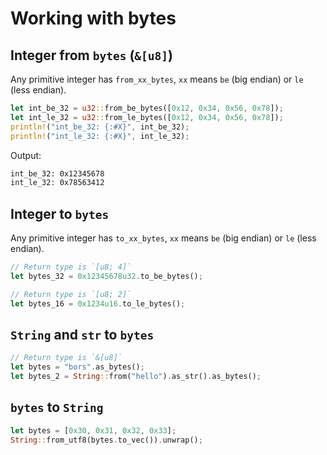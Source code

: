 * Working with bytes

** Integer from =bytes= (=&[u8]=)

Any primitive integer has =from_xx_bytes=, =xx= means =be= (big endian) or =le= (less endian).

#+BEGIN_SRC rust
  let int_be_32 = u32::from_be_bytes([0x12, 0x34, 0x56, 0x78]);
  let int_le_32 = u32::from_le_bytes([0x12, 0x34, 0x56, 0x78]);
  println!("int_be_32: {:#X}", int_be_32);
  println!("int_le_32: {:#X}", int_le_32);
#+END_SRC

Output:

#+BEGIN_SRC bash
  int_be_32: 0x12345678
  int_le_32: 0x78563412
#+END_SRC


** Integer to =bytes=

Any primitive integer has =to_xx_bytes=, =xx= means =be= (big endian) or =le= (less endian).

#+BEGIN_SRC rust
  // Return type is `[u8; 4]`
  let bytes_32 = 0x12345678u32.to_be_bytes();

  // Return type is `[u8; 2]`
  let bytes_16 = 0x1234u16.to_le_bytes();
#+END_SRC


** =String= and =str= to =bytes=

#+BEGIN_SRC rust
  // Return type is `&[u8]`
  let bytes = "bors".as_bytes();
  let bytes_2 = String::from("hello").as_str().as_bytes();
#+END_SRC


** =bytes= to =String=

#+BEGIN_SRC rust
  let bytes = [0x30, 0x31, 0x32, 0x33];
  String::from_utf8(bytes.to_vec()).unwrap();
#+END_SRC


